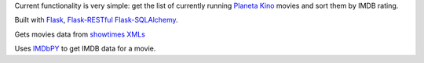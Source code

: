 Current functionality is very simple: get the list of currently running `Planeta Kino <http://planeta-kino.com.ua/lvov/>`_ movies and sort them by IMDB rating.

Built with `Flask <http://flask.pocoo.org/>`_, `Flask-RESTful <http://flask-restful.readthedocs.org/en/latest/>`_ `Flask-SQLAlchemy <https://pythonhosted.org/Flask-SQLAlchemy/>`_.

Gets movies data from `showtimes XMLs <http://planeta-kino.com.ua/lvov/i/showtimes/>`_

Uses `IMDbPY <http://imdbpy.sourceforge.net/>`_ to get IMDB data for a movie.
